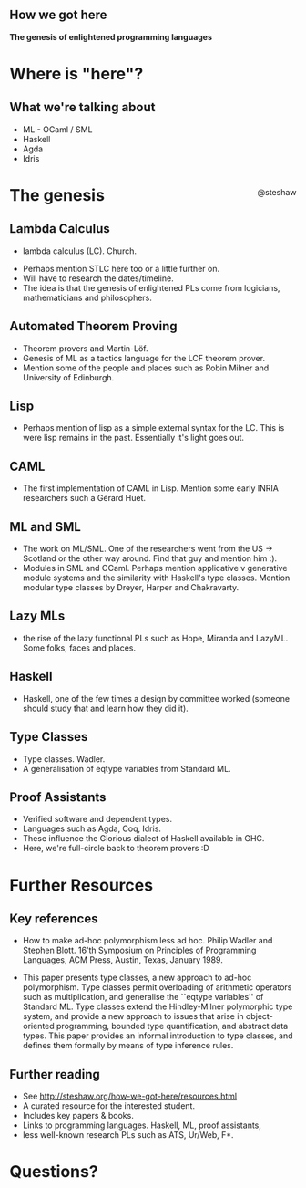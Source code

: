 
** How we got here

*The genesis of enlightened programming languages*

#+begin_html
<div style="float: right; margin-top: 45%;">
#+end_html
@steshaw
#+begin_html
</div>
#+end_html

* Where is "here"?

** What we're talking about

- ML - OCaml / SML
- Haskell
- Agda
- Idris


* The genesis

** Lambda Calculus

- lambda calculus (LC). Church. 
#+begin_html
<aside class="notes">
#+end_html
- Perhaps mention STLC here too or a little further on.
- Will have to research the dates/timeline.
- The idea is that the genesis of enlightened PLs come from logicians, mathematicians and philosophers.
#+begin_html
</aside>
#+end_html


** Automated Theorem Proving

- Theorem provers and Martin-Löf.
- Genesis of ML as a tactics language for the LCF theorem prover.
- Mention some of the people and places such as Robin Milner and University of Edinburgh.


** Lisp

- Perhaps mention of lisp as a simple external syntax for the LC. This is were lisp remains in the past. Essentially it's light goes out.


** CAML

- The first implementation of CAML in Lisp. Mention some early INRIA researchers such a Gérard Huet.


** ML and SML

- The work on ML/SML. One of the researchers went from the US -> Scotland or the other way around. Find that guy and mention him :).
- Modules in SML and OCaml. Perhaps mention applicative v generative module systems and the similarity with Haskell's type classes. Mention modular type classes by Dreyer, Harper and Chakravarty.

** Lazy MLs

- the rise of the lazy functional PLs such as Hope, Miranda and LazyML. Some folks, faces and places.


** Haskell

- Haskell, one of the few times a design by committee worked (someone should study that and learn how they did it).


** Type Classes

- Type classes. Wadler.
- A generalisation of eqtype variables from Standard ML.


** Proof Assistants

- Verified software and dependent types.
- Languages such as Agda, Coq, Idris.
- These influence the Glorious dialect of Haskell available in GHC.
- Here, we're full-circle back to theorem provers :D


* Further Resources

** Key references

- How to make ad-hoc polymorphism less ad hoc. Philip Wadler and Stephen Blott. 16'th Symposium on Principles of Programming Languages, ACM Press, Austin, Texas, January 1989.
#+begin_html
<aside class="notes">
#+end_html
- This paper presents type classes, a new approach to ad-hoc polymorphism. Type classes permit overloading of arithmetic operators such as multiplication, and generalise the ``eqtype variables'' of Standard ML. Type classes extend the Hindley-Milner polymorphic type system, and provide a new approach to issues that arise in object-oriented programming, bounded type quantification, and abstract data types. This paper provides an informal introduction to type classes, and defines them formally by means of type inference rules.
#+begin_html
</aside>
#+end_html

** Further reading

- See http://steshaw.org/how-we-got-here/resources.html 
- A curated resource for the interested student. 
- Includes key papers & books.
- Links to programming languages. Haskell, ML, proof assistants, 
- less well-known research PLs such as ATS, Ur/Web, F*.


* Questions?
